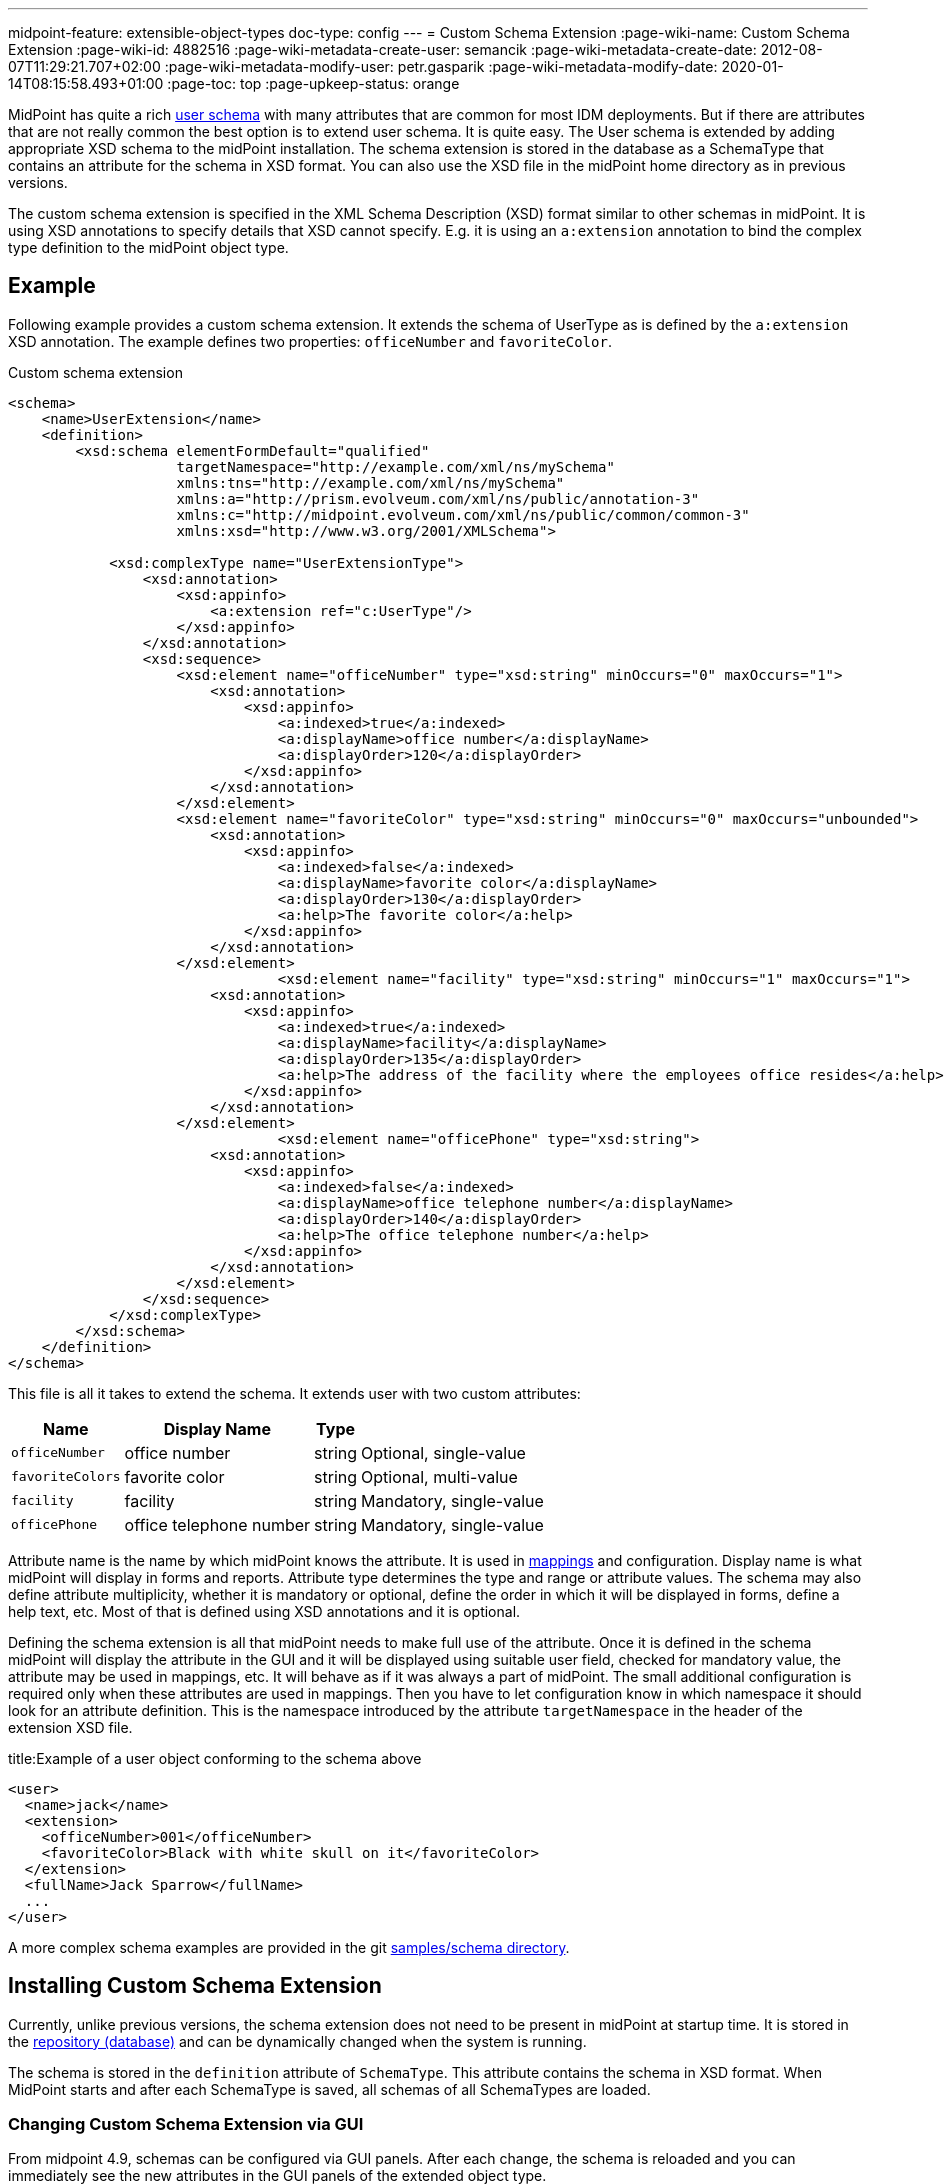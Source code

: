 ---
midpoint-feature: extensible-object-types
doc-type: config
---
= Custom Schema Extension
:page-wiki-name: Custom Schema Extension
:page-wiki-id: 4882516
:page-wiki-metadata-create-user: semancik
:page-wiki-metadata-create-date: 2012-08-07T11:29:21.707+02:00
:page-wiki-metadata-modify-user: petr.gasparik
:page-wiki-metadata-modify-date: 2020-01-14T08:15:58.493+01:00
:page-toc: top
:page-upkeep-status: orange

// TODO: figure

MidPoint has quite a rich xref:/midpoint/architecture/archive/data-model/midpoint-common-schema/usertype/[user schema] with many attributes that are common for most IDM deployments.
But if there are attributes that are not really common the best option is to extend user schema.
It is quite easy.
The User schema is extended by adding appropriate XSD schema to the midPoint installation.
The schema extension is stored in the database as a SchemaType that contains an attribute for the schema in XSD format.
You can also use the XSD file in the midPoint home directory as in previous versions.

The custom schema extension is specified in the XML Schema Description (XSD) format similar to other schemas in midPoint.
It is using XSD annotations to specify details that XSD cannot specify.
E.g. it is using an `a:extension` annotation to bind the complex type definition to the midPoint object type.

== Example

Following example provides a custom schema extension.
It extends the schema of UserType as is defined by the `a:extension` XSD annotation.
The example defines two properties: `officeNumber` and `favoriteColor`.

.Custom schema extension
[source,xml]
----
<schema>
    <name>UserExtension</name>
    <definition>
        <xsd:schema elementFormDefault="qualified"
                    targetNamespace="http://example.com/xml/ns/mySchema"
                    xmlns:tns="http://example.com/xml/ns/mySchema"
                    xmlns:a="http://prism.evolveum.com/xml/ns/public/annotation-3"
                    xmlns:c="http://midpoint.evolveum.com/xml/ns/public/common/common-3"
                    xmlns:xsd="http://www.w3.org/2001/XMLSchema">

            <xsd:complexType name="UserExtensionType">
                <xsd:annotation>
                    <xsd:appinfo>
                        <a:extension ref="c:UserType"/>
                    </xsd:appinfo>
                </xsd:annotation>
                <xsd:sequence>
                    <xsd:element name="officeNumber" type="xsd:string" minOccurs="0" maxOccurs="1">
                        <xsd:annotation>
                            <xsd:appinfo>
                                <a:indexed>true</a:indexed>
                                <a:displayName>office number</a:displayName>
                                <a:displayOrder>120</a:displayOrder>
                            </xsd:appinfo>
                        </xsd:annotation>
                    </xsd:element>
                    <xsd:element name="favoriteColor" type="xsd:string" minOccurs="0" maxOccurs="unbounded">
                        <xsd:annotation>
                            <xsd:appinfo>
                                <a:indexed>false</a:indexed>
                                <a:displayName>favorite color</a:displayName>
                                <a:displayOrder>130</a:displayOrder>
                                <a:help>The favorite color</a:help>
                            </xsd:appinfo>
                        </xsd:annotation>
                    </xsd:element>
 			        <xsd:element name="facility" type="xsd:string" minOccurs="1" maxOccurs="1">
                        <xsd:annotation>
                            <xsd:appinfo>
                                <a:indexed>true</a:indexed>
                                <a:displayName>facility</a:displayName>
                                <a:displayOrder>135</a:displayOrder>
                                <a:help>The address of the facility where the employees office resides</a:help>
                            </xsd:appinfo>
                        </xsd:annotation>
                    </xsd:element>
			        <xsd:element name="officePhone" type="xsd:string">
                        <xsd:annotation>
                            <xsd:appinfo>
                                <a:indexed>false</a:indexed>
                                <a:displayName>office telephone number</a:displayName>
                                <a:displayOrder>140</a:displayOrder>
                                <a:help>The office telephone number</a:help>
                            </xsd:appinfo>
                        </xsd:annotation>
                    </xsd:element>
                </xsd:sequence>
            </xsd:complexType>
        </xsd:schema>
    </definition>
</schema>
----

This file is all it takes to extend the schema.
It extends user with two custom attributes:

[%autowidth]
|===
| Name | Display Name | Type |

| `officeNumber`
| office number
| string
| Optional, single-value

| `favoriteColors`
| favorite color
| string
| Optional, multi-value

| `facility`
| facility
| string
| Mandatory, single-value

| `officePhone`
| office telephone number
| string
| Mandatory, single-value

|===

Attribute name is the name by which midPoint knows the attribute.
It is used in xref:/midpoint/reference/expressions/[mappings] and configuration.
Display name is what midPoint will display in forms and reports.
Attribute type determines the type and range or attribute values.
The schema may also define attribute multiplicity, whether it is mandatory or optional, define the order in which it will be displayed in forms, define a help text, etc.
Most of that is defined using XSD annotations and it is optional.

Defining the schema extension is all that midPoint needs to make full use of the attribute.
Once it is defined in the schema midPoint will display the attribute in the GUI and it will be displayed
using suitable user field, checked for mandatory value, the attribute may be used in mappings, etc.
It will behave as if it was always a part of midPoint.
The small additional configuration is required only when these attributes are used in mappings.
Then you have to let configuration know in which namespace it should look for an attribute definition.
This is the namespace introduced by the attribute `targetNamespace` in the header of the extension XSD file.

.title:Example of a user object conforming to the schema above
[source,xml]
----
<user>
  <name>jack</name>
  <extension>
    <officeNumber>001</officeNumber>
    <favoriteColor>Black with white skull on it</favoriteColor>
  </extension>
  <fullName>Jack Sparrow</fullName>
  ...
</user>

----

A more complex schema examples are provided in the git link:https://github.com/Evolveum/midpoint-samples/tree/master/samples/schema[samples/schema directory].

== Installing Custom Schema Extension

Currently, unlike previous versions, the schema extension does not need to be present in midPoint at startup time.
It is stored in the xref:/midpoint/reference/repository/[repository (database)]
and can be dynamically changed when the system is running.

The schema is stored in the `definition` attribute of `SchemaType`. This attribute contains the schema in XSD format.
When MidPoint starts and after each SchemaType is saved, all schemas of all SchemaTypes are loaded.

=== Changing Custom Schema Extension via GUI

From midpoint 4.9, schemas can be configured via GUI panels.
After each change, the schema is reloaded and you can immediately see the new attributes
in the GUI panels of the extended object type.

When we create a new schema, a new complex type or a new item, the GUI panel has no limitations.
However, when we modify it, we run into certain limitations related to the schema lifecycle.
Deleting schemas, complex types or items is forbidden because some objects may contain values for attributes created by that schema, complex type or item.
Another reason is that we need old attributes in schemas for the correct display of deltas in audit records.
Unnecessary attributes should be marked as removed, but should remain in the schema extension.

Limitations:

* Can't change `Namespace` of schema
* Can't change `Name` and  `Extension` of complex type
* Can't change `Name` and  `Type` of item
* Value of `Required` attribute of item can't change form `false` to true or undefined
* Value of `Multivalue` attribute of item can't change form `true` to false or undefined
* Container item can't mark as indexed
* Can't change `Object reference target type` of reference item
* Can't change `name`  of enumeration
* Can't change `value`  of enumeration value

These are limitations for GUI panels only, so if you want to, and you're sure it's correct, *you can change it directly via the XML file at your own risk.*.

== Data Types Supported

Extension items fall into two categories depending on how they are stored in midPoint repository: *indexed* and *not indexed*.

. Not indexed items are stored in object's XML representation only.
So they are preserved by the repository, but it is not possible to select objects by their values.
E.g. in the example above, it is possible to formulate a query "give me all users with extension/officeNumber = '111'"
but not "give me all users with extension/favoriteColor = 'green'".

. Indexed items are stored in object's XML representation, as well as in extra columns that
are used for querying objects based on their properties' values.
So they can be used in object queries.

For non-indexed extension items, all data types are supported.

For indexed items, the following types are fully supported:

[%autowidth,cols=3]
|===
h| XML type (Java type)
h| How is it stored in xref:/midpoint/reference/repository/native-postgresql/[Native repository]?
h| How is it stored in xref:/midpoint/reference/repository/generic/[Generic repository]?

| xsd:string (String)
a| stored in `ext` JSONB column as string value
a| table `m_object_ext_string`

| xsd:int (Integer)
.3+a| stored in `ext` JSONB as numeric

This is not JSON/EcmaScript limited number, but virtually limitless PostgreSQL numeric value.
.2+a| table `m_object_ext_long`

| xsd:long (Long)

| xsd:integer (BigInteger)
a| table `m_object_ext_string`: This type is stored as strings because it doesn't fit into "long" type range.
This means that the support is *very limited* and especially comparison operations are not numerically correct!

| xsd:boolean (Boolean)
a| stored in `ext` JSONB as boolean
a| table `m_object_ext_boolean`

| xsd:dateTime (XMLGregorianCalendar)
a| stored in `ext` JSONB as string, formatted as https://en.wikipedia.org/wiki/ISO_8601[ISO 8601]
long date and time with `Z` timezone
a| table `m_object_ext_date`

| t:PolyStringType
a| stored in `ext` JSONB as object `{"o":"orig value","n":"normvalue"}`
a| table `m_object_ext_poly`

| c:ObjectReferenceType
a| stored in `ext` JSONB as object `{"o":"oid","t":"type","r":relationUrlId}`,
type uses ObjectType DB enum values, relation is URL ID from `m_uri` table
a| table `m_object_ext_reference`

| enumerations
a| stored in `ext` JSONB as string
a| table `m_object_ext_string`

|===

Java types are mentioned as well, because they are relevant when the real value of the extension
item is used, for instance, in scripting expressions using Groovy.

The default value for `indexed` flag (i.e. the XSD annotation) is `true` for the above supported types,
and it can be switched to `false` if the property is not important for searching.
For other property types, complex types or extension containers (and their content) it is `false`
and cannot be changed to `true`.
It is only possible to search by the properties on the top level of the extension container.

[NOTE]
Word "indexed" here means that the information is externalized in the repository in such a way
that the query against that item is possible.
It does not necessarily mean, that it is well indexed for all supported oprations.
Indexing everything on the DB level for every possible filter type is simply not reasonable,
there are always compromises and specific index can be added for critical queries as needed.
But this always depends on the specific deployment and you should consult your DB admin about it.
Basic cases should be reasonably well indexed out-of-the-box.
See xref:/midpoint/reference/repository/native-postgresql/db-maintenance/#index-tuning[Index tuning] for more information.

The following table lists partially supported types, describing the limitations:

[%autowidth]
|===
| Type | Prism/GUI limitations | Repository support

| xsd:short (Short)
a| Not fully supported by Prism API, no support on GUI.
a| Full support.
Native repo stores it in `ext` JSONB as numeric.

Generic repo stores it in `m_object_ext_long`.

| xsd:decimal (BigDecimal)
a| Not fully supported by Prism API
.3+a| Full support in the Native repo, stored in `ext` JSONB as numeric.

Generic repo stores it in `m_object_ext_string`, because the types do not fit into "long" type range.
This means the support for these types is *very limited*:

* comparisons like "less than", "more than" don't work at all (or provide wrong results),
* equality test is to be used with a great care, as it can provide false negative results (e.g. 0.4999999999 vs. 0.5 vs 0.5000000001).

| xsd:double (Double)
.2+a| No support on GUI.

| xsd:float (Float)

|===

It is recommended to use one of the fully supported types from the first table instead of these types.

=== Using midPoint types

It is possible to define custom attributes using midPoint types.
For example, if there is a need to specify various activation status types for users in your environment, it is possible to define a custom attribute for activation using ActivationStatusType type.
If there is another requirement e.g. for supporting more than one password for the user, ProtectedStringType can be used in such a case.
To allow using of midPoint types, proper schemas have to be added to the extension schema definition using import element as the example below shows:

[source,xml]
----
<schema>
    <name>UserExtension</name>
    <definition>
        <xsd:schema elementFormDefault="qualified"
                    targetNamespace="http://example.com/xml/ns/mySchema"
                    xmlns:tns="http://example.com/xml/ns/mySchema"
                    xmlns:a="http://prism.evolveum.com/xml/ns/public/annotation-3"
                    xmlns:c="http://midpoint.evolveum.com/xml/ns/public/common/common-3"
                    xmlns:t="http://prism.evolveum.com/xml/ns/public/types-3"
                    xmlns:xsd="http://www.w3.org/2001/XMLSchema">

            <xsd:import namespace="http://midpoint.evolveum.com/xml/ns/public/common/common-3"/>
            <xsd:import namespace="http://prism.evolveum.com/xml/ns/public/types-3"/>

            <xsd:complexType name="UserExtensionType">
                <xsd:annotation>
                    <xsd:appinfo>
                        <a:extension ref="c:UserType"/>
                    </xsd:appinfo>
                </xsd:annotation>
                <xsd:sequence>
                    <xsd:element name="customAdministrativeStatus" type="c:ActivationStatusType" minOccurs="0">
                        <xsd:annotation>
                            <xsd:appinfo>
                                <a:indexed>true</a:indexed>
                                <a:displayName>Custom Administrative status</a:displayName>
                                <a:displayOrder>250</a:displayOrder>
                            </xsd:appinfo>
                        </xsd:annotation>
                    </xsd:element>
                    <xsd:element name="secondaryPassword" type="t:ProtectedStringType" minOccurs="0">
                        <xsd:annotation>
                            <xsd:appinfo>
                                <a:indexed>false</a:indexed>
                                <a:displayName>Secondary Password</a:displayName>
                                <a:displayOrder>260</a:displayOrder>
                            </xsd:appinfo>
                        </xsd:annotation>
                    </xsd:element>
                </xsd:sequence>
            </xsd:complexType>
        </xsd:schema>
    </definition>
</schema>
----
